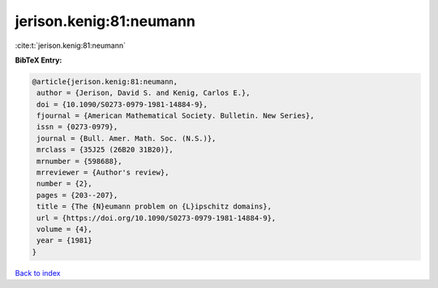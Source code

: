 jerison.kenig:81:neumann
========================

:cite:t:`jerison.kenig:81:neumann`

**BibTeX Entry:**

.. code-block:: bibtex

   @article{jerison.kenig:81:neumann,
    author = {Jerison, David S. and Kenig, Carlos E.},
    doi = {10.1090/S0273-0979-1981-14884-9},
    fjournal = {American Mathematical Society. Bulletin. New Series},
    issn = {0273-0979},
    journal = {Bull. Amer. Math. Soc. (N.S.)},
    mrclass = {35J25 (26B20 31B20)},
    mrnumber = {598688},
    mrreviewer = {Author's review},
    number = {2},
    pages = {203--207},
    title = {The {N}eumann problem on {L}ipschitz domains},
    url = {https://doi.org/10.1090/S0273-0979-1981-14884-9},
    volume = {4},
    year = {1981}
   }

`Back to index <../By-Cite-Keys.rst>`_

